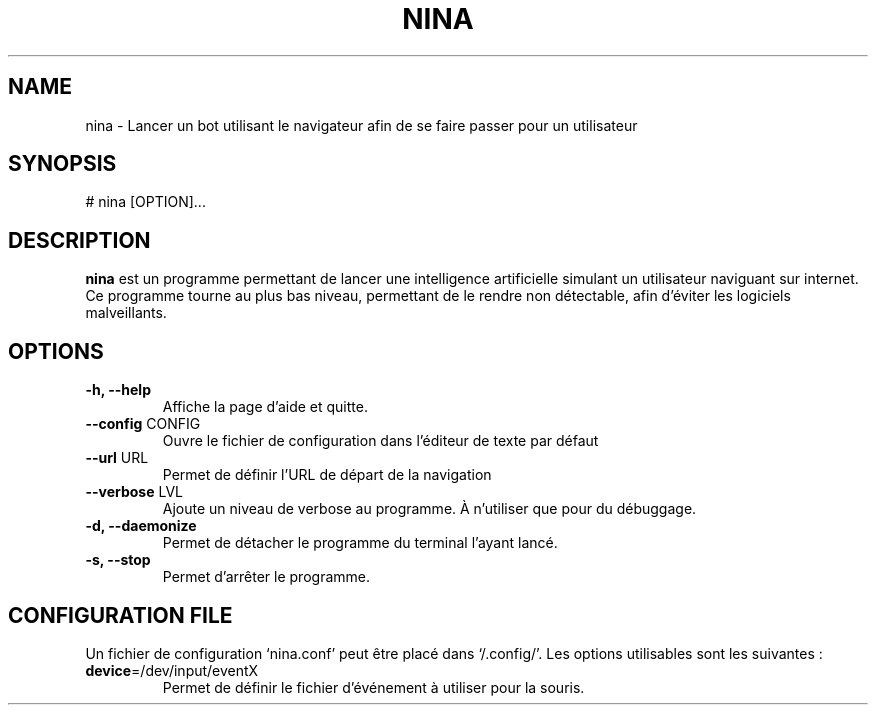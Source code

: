 .\" Manpage pour le projet
.\" <- ceci est une ligne de commentaire
.TH NINA 1 2017-15-02 nina
.SH NAME
nina \- Lancer un bot utilisant le navigateur afin de se faire passer pour un utilisateur
.SH SYNOPSIS
# nina [OPTION]...
.SH DESCRIPTION
.B nina
est un programme permettant de lancer une intelligence artificielle simulant un utilisateur naviguant sur internet. Ce programme tourne au plus bas niveau, permettant de le rendre non détectable, afin d'éviter les logiciels malveillants.
.SH OPTIONS
.TP
\fB\-h, \-\-help\fR
Affiche la page d'aide et quitte.
.TP
\fB\-\-config\fR CONFIG
Ouvre le fichier de configuration dans l'éditeur de texte par défaut
.TP
\fB\-\-url\fR URL
Permet de définir l'URL de départ de la navigation
.TP
\fB\-\-verbose\fR LVL
Ajoute un niveau de verbose au programme. À n'utiliser que pour du débuggage.
.TP
\fB\-d, \-\-daemonize\fR
Permet de détacher le programme du terminal l'ayant lancé.
.TP
\fB\-s, \-\-stop\fR
Permet d'arrêter le programme.

.SH CONFIGURATION FILE
Un fichier de configuration `nina.conf' peut être placé dans `/.config/'.
Les options utilisables sont les suivantes :
.TP
\fBdevice\fR=/dev/input/eventX
Permet de définir le fichier d'événement à utiliser pour la souris.
